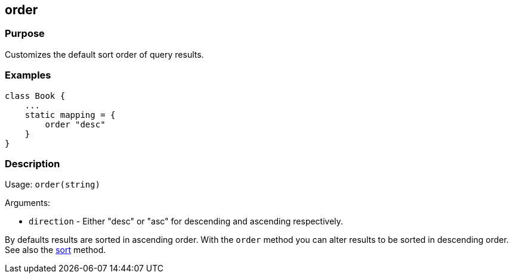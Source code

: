 
== order



=== Purpose


Customizes the default sort order of query results.


=== Examples


[source,groovy]
----
class Book {
    ...
    static mapping = {
        order "desc"
    }
}
----


=== Description


Usage: `order(string)`

Arguments:

* `direction` - Either "desc" or "asc" for descending and ascending respectively.

By defaults results are sorted in ascending order. With the `order` method you can alter results to be sorted in descending order. See also the link:sort.html[sort] method.